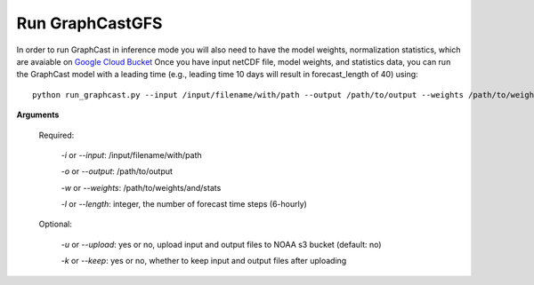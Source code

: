 ######################
Run GraphCastGFS
######################
In order to run GraphCast in inference mode you will also need to have the model weights, normalization statistics, 
which are avaiable on `Google Cloud Bucket <https://console.cloud.google.com/storage/browser/dm_graphcast;tab=objects?prefix=&forceOnObjectsSortingFiltering=false&pageState=(%22StorageObjectListTable%22:(%22f%22:%22%255B%255D%22))>`_ 
Once you have input netCDF file, model weights, and statistics data, you can run the GraphCast model with a leading time 
(e.g., leading time 10 days will result in forecast_length of 40) using::

    python run_graphcast.py --input /input/filename/with/path --output /path/to/output --weights /path/to/weights --length forecast_length

**Arguments**

  Required:

    *-i* or *--input*: /input/filename/with/path 

    *-o* or *--output*: /path/to/output

    *-w* or *--weights*: /path/to/weights/and/stats

    *-l* or *--length*: integer, the number of forecast time steps (6-hourly)

  Optional:

    *-u* or *--upload*: yes or no, upload input and output files to NOAA s3 bucket (default: no)

    *-k* or *--keep*: yes or no, whether to keep input and output files after uploading
